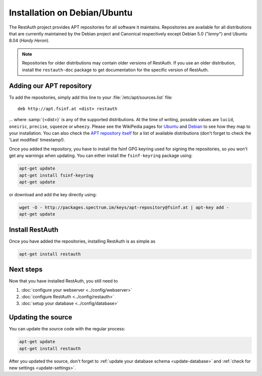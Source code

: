 Installation on Debian/Ubuntu
=============================

The RestAuth project provides APT repositories for all software it maintains.
Repositories are available for all distributions that are currently maintained
by the Debian project and Canonical respectively except Debian 5.0 ("*lenny*")
and Ubuntu 8.04 (*Hardy Heron*).

.. NOTE:: Repositories for older distributions may contain older versions of
   RestAuth. If you use an older distribution, install the ``restauth-doc``
   package to get documentation for the specific version of RestAuth.

Adding our APT repository
-------------------------
To add the repositories, simply add this line to your
:file:`/etc/apt/sources.list` file::

   deb http://apt.fsinf.at <dist> restauth

... where :samp:`{<dist>}` is any of the supported distributions. At the time of
writing, possible values are ``lucid``, ``oneiric``, ``precise``, ``squeeze`` or
``wheezy``.  Please see the WikiPedia pages for `Ubuntu
<http://en.wikipedia.org/wiki/List_of_Ubuntu_releases#Table_of_versions>`_ and
`Debian <http://en.wikipedia.org/wiki/Debian#Release_history>`_ to see how they
map to your installation.  You can also check the `APT repository itself
<http://apt.fsinf.at/dists>`_ for a list of available distributions (don't
forget to check the 'Last modified' timestamp!).

Once you added the repository, you have to install the fsinf GPG keyring used
for signing the repositories, so you won't get any warnings when updating. You
can either install the ``fsinf-keyring`` package using:

.. code-block:: bash

   apt-get update
   apt-get install fsinf-keyring
   apt-get update

or download and add the key directly using:

.. code-block:: bash

   wget -O - http://packages.spectrum.im/keys/apt-repository@fsinf.at | apt-key add -
   apt-get update

Install RestAuth
----------------

Once you have added the repositories, installing RestAuth is as simple as

.. code-block:: bash

   apt-get install restauth

Next steps
----------

Now that you have installed RestAuth, you still need to

#. :doc:`configure your webserver <../config/webserver>`
#. :doc:`configure RestAuth <../config/restauth>`
#. :doc:`setup your database <../config/database>`


.. _debian-update:

Updating the source
-------------------

You can update the source code with the regular process:

.. code-block:: bash

   apt-get update
   apt-get install restauth

After you updated the source, don't forget to :ref:`update your database schema
<update-database>` and :ref:`check for new settings <update-settings>`.
